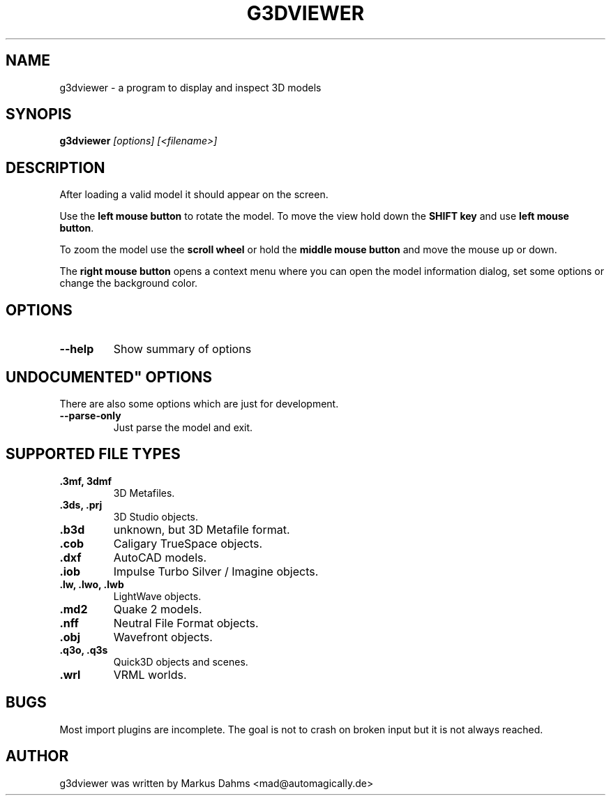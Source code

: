 .\" vim:set ft=nroff:
.TH G3DVIEWER 1 "july 22nd 2005"
.SH NAME
g3dviewer \- a program to display and inspect 3D models
.SH SYNOPIS
.B g3dviewer\fP\fI [options] [<filename>]\fP
.SH DESCRIPTION
After loading a valid model it should appear on the screen.

Use the \fBleft mouse button\fP to rotate the model. To move the view
hold down the \fBSHIFT key\fP and use \fBleft mouse button\fP.

To zoom the model use the \fBscroll wheel\fP or hold the
\fBmiddle mouse button\fP and move the mouse up or down.

The \fBright mouse button\fP opens a context menu where you can open the
model information dialog, set some options or change the background color.
.SH OPTIONS
.TP
.B \-\-help
Show summary of options
.SH """UNDOCUMENTED""" OPTIONS
There are also some options which are just for development.
.TP
.B \-\-parse\-only
Just parse the model and exit.
.SH SUPPORTED FILE TYPES
.TP
.B .3mf, 3dmf
3D Metafiles.
.TP
.B .3ds, .prj
3D Studio objects.
.TP
.B .b3d
unknown, but 3D Metafile format.
.TP
.B .cob
Caligary TrueSpace objects.
.TP
.B .dxf
AutoCAD models.
.TP
.B .iob
Impulse Turbo Silver / Imagine objects.
.TP
.B .lw, .lwo, .lwb
LightWave objects.
.TP
.B .md2
Quake 2 models.
.TP
.B .nff
Neutral File Format objects.
.TP
.B .obj
Wavefront objects.
.TP
.B .q3o, .q3s
Quick3D objects and scenes.
.TP
.B .wrl
VRML worlds.
.SH BUGS
Most import plugins are incomplete. The goal is not to crash on broken
input but it is not always reached.
.SH AUTHOR
g3dviewer was written by Markus Dahms <mad@automagically.de>

